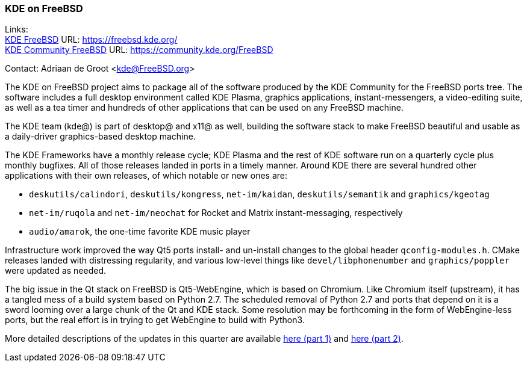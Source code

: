 === KDE on FreeBSD

Links: +
link:https://freebsd.kde.org/[KDE FreeBSD] URL: link:https://freebsd.kde.org/[https://freebsd.kde.org/] +
link:https://community.kde.org/FreeBSD[KDE Community FreeBSD] URL: link:https://community.kde.org/FreeBSD[https://community.kde.org/FreeBSD]

Contact: Adriaan de Groot <kde@FreeBSD.org>

The KDE on FreeBSD project aims to package all of the software produced by the KDE Community for the FreeBSD ports tree.
The software includes a full desktop environment called KDE Plasma, graphics applications, instant-messengers, a video-editing suite, as well as a tea timer and hundreds of other applications that can be used on any FreeBSD machine.

The KDE team (kde@) is part of desktop@ and x11@ as well, building the software stack to make FreeBSD beautiful and usable as a daily-driver graphics-based desktop machine.

The KDE Frameworks have a monthly release cycle; KDE Plasma and the rest of KDE software run on a quarterly cycle plus monthly bugfixes.
All of those releases landed in ports in a timely manner.
Around KDE there are several hundred other applications with their own releases, of which notable or new ones are:

* `deskutils/calindori`, `deskutils/kongress`, `net-im/kaidan`, `deskutils/semantik` and `graphics/kgeotag`
* `net-im/ruqola` and `net-im/neochat` for Rocket and Matrix instant-messaging, respectively
* `audio/amarok`, the one-time favorite KDE music player

Infrastructure work improved the way Qt5 ports install- and un-install changes to the global header `qconfig-modules.h`.
CMake releases landed with distressing regularity, and various low-level things like `devel/libphonenumber` and `graphics/poppler` were updated as needed.

The big issue in the Qt stack on FreeBSD is Qt5-WebEngine, which is based on Chromium.
Like Chromium itself (upstream), it has a tangled mess of a build system based on Python 2.7.
The scheduled removal of Python 2.7 and ports that depend on it is a sword looming over a large chunk of the Qt and KDE stack.
Some resolution may be forthcoming in the form of WebEngine-less ports, but the real effort is in trying to get WebEngine to build with Python3.

More detailed descriptions of the updates in this quarter are available link:https://euroquis.nl/kde/2021/02/13/freebsd.html[here (part 1)] and link:https://euroquis.nl/kde/2021/03/26/freebsd2021o2.html[here (part 2)].
